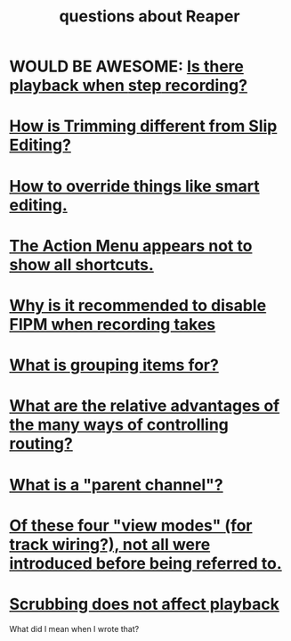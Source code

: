 :PROPERTIES:
:ID:       752ec4bb-624f-4161-9624-9fc75dd13517
:END:
#+title: questions about Reaper
* WOULD BE AWESOME: [[id:c9e830d4-d030-40a8-84cd-6e94bcd4bc30][Is there playback when *step* recording?]]
* [[id:cea1e287-9ae8-4145-b1eb-3e969755912f][How is Trimming different from Slip Editing?]]
* [[id:7ad32d17-22c6-4669-8537-9e26b6428a48][How to override things like smart editing.]]
* [[id:806855a8-3035-489d-8ad5-95c0c7cf169e][The Action Menu appears not to show all shortcuts.]]
* [[id:1451eea7-a81e-45d1-9c70-92eab4ae7de3][Why is it recommended to disable FIPM when recording takes]]
* [[id:ea1efd29-be54-4588-936f-af5f05a46dab][What is grouping items for?]]
* [[id:29066447-c019-4b65-b78b-889675335ee0][What are the relative advantages of the many ways of controlling routing?]]
* [[id:c262c184-c00a-4bdf-9565-9d32a6d33797][What is a "parent channel"?]]
* [[id:a23f3963-7459-43e1-968f-2d3a7b59b64a][Of these four "view modes" (for track wiring?), not all were introduced before being referred to.]]
* [[id:6114e6e3-45f8-4d60-81a1-daaaae10c02a][Scrubbing does not affect playback]]
  What did I mean when I wrote that?
